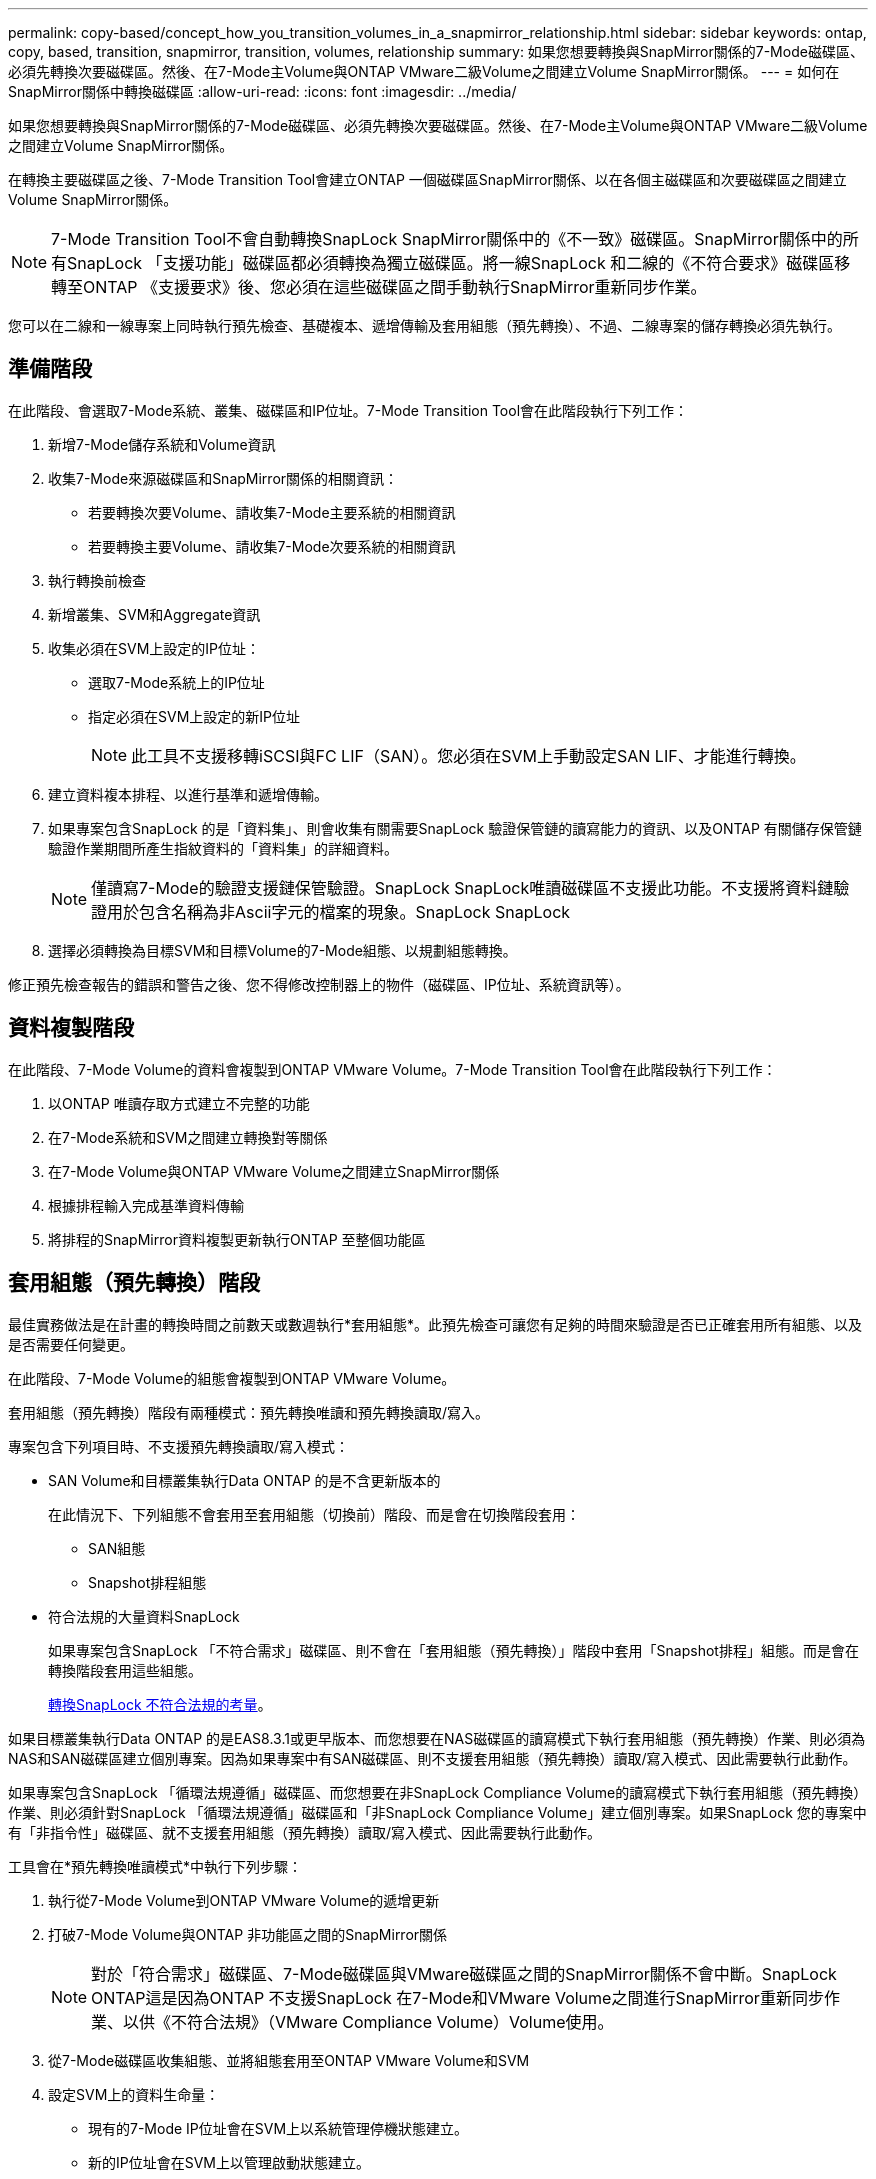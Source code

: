 ---
permalink: copy-based/concept_how_you_transition_volumes_in_a_snapmirror_relationship.html 
sidebar: sidebar 
keywords: ontap, copy, based, transition, snapmirror, transition, volumes, relationship 
summary: 如果您想要轉換與SnapMirror關係的7-Mode磁碟區、必須先轉換次要磁碟區。然後、在7-Mode主Volume與ONTAP VMware二級Volume之間建立Volume SnapMirror關係。 
---
= 如何在SnapMirror關係中轉換磁碟區
:allow-uri-read: 
:icons: font
:imagesdir: ../media/


[role="lead"]
如果您想要轉換與SnapMirror關係的7-Mode磁碟區、必須先轉換次要磁碟區。然後、在7-Mode主Volume與ONTAP VMware二級Volume之間建立Volume SnapMirror關係。

在轉換主要磁碟區之後、7-Mode Transition Tool會建立ONTAP 一個磁碟區SnapMirror關係、以在各個主磁碟區和次要磁碟區之間建立Volume SnapMirror關係。


NOTE: 7-Mode Transition Tool不會自動轉換SnapLock SnapMirror關係中的《不一致》磁碟區。SnapMirror關係中的所有SnapLock 「支援功能」磁碟區都必須轉換為獨立磁碟區。將一線SnapLock 和二線的《不符合要求》磁碟區移轉至ONTAP 《支援要求》後、您必須在這些磁碟區之間手動執行SnapMirror重新同步作業。

您可以在二線和一線專案上同時執行預先檢查、基礎複本、遞增傳輸及套用組態（預先轉換）、不過、二線專案的儲存轉換必須先執行。



== 準備階段

在此階段、會選取7-Mode系統、叢集、磁碟區和IP位址。7-Mode Transition Tool會在此階段執行下列工作：

. 新增7-Mode儲存系統和Volume資訊
. 收集7-Mode來源磁碟區和SnapMirror關係的相關資訊：
+
** 若要轉換次要Volume、請收集7-Mode主要系統的相關資訊
** 若要轉換主要Volume、請收集7-Mode次要系統的相關資訊


. 執行轉換前檢查
. 新增叢集、SVM和Aggregate資訊
. 收集必須在SVM上設定的IP位址：
+
** 選取7-Mode系統上的IP位址
** 指定必須在SVM上設定的新IP位址
+

NOTE: 此工具不支援移轉iSCSI與FC LIF（SAN）。您必須在SVM上手動設定SAN LIF、才能進行轉換。



. 建立資料複本排程、以進行基準和遞增傳輸。
. 如果專案包含SnapLock 的是「資料集」、則會收集有關需要SnapLock 驗證保管鏈的讀寫能力的資訊、以及ONTAP 有關儲存保管鏈驗證作業期間所產生指紋資料的「資料集」的詳細資料。
+

NOTE: 僅讀寫7-Mode的驗證支援鏈保管驗證。SnapLock SnapLock唯讀磁碟區不支援此功能。不支援將資料鏈驗證用於包含名稱為非Ascii字元的檔案的現象。SnapLock SnapLock

. 選擇必須轉換為目標SVM和目標Volume的7-Mode組態、以規劃組態轉換。


修正預先檢查報告的錯誤和警告之後、您不得修改控制器上的物件（磁碟區、IP位址、系統資訊等）。



== 資料複製階段

在此階段、7-Mode Volume的資料會複製到ONTAP VMware Volume。7-Mode Transition Tool會在此階段執行下列工作：

. 以ONTAP 唯讀存取方式建立不完整的功能
. 在7-Mode系統和SVM之間建立轉換對等關係
. 在7-Mode Volume與ONTAP VMware Volume之間建立SnapMirror關係
. 根據排程輸入完成基準資料傳輸
. 將排程的SnapMirror資料複製更新執行ONTAP 至整個功能區




== 套用組態（預先轉換）階段

最佳實務做法是在計畫的轉換時間之前數天或數週執行*套用組態*。此預先檢查可讓您有足夠的時間來驗證是否已正確套用所有組態、以及是否需要任何變更。

在此階段、7-Mode Volume的組態會複製到ONTAP VMware Volume。

套用組態（預先轉換）階段有兩種模式：預先轉換唯讀和預先轉換讀取/寫入。

專案包含下列項目時、不支援預先轉換讀取/寫入模式：

* SAN Volume和目標叢集執行Data ONTAP 的是不含更新版本的
+
在此情況下、下列組態不會套用至套用組態（切換前）階段、而是會在切換階段套用：

+
** SAN組態
** Snapshot排程組態


* 符合法規的大量資料SnapLock
+
如果專案包含SnapLock 「不符合需求」磁碟區、則不會在「套用組態（預先轉換）」階段中套用「Snapshot排程」組態。而是會在轉換階段套用這些組態。

+
xref:concept_considerations_for_transitioning_of_snaplock_compliance_volumes.adoc[轉換SnapLock 不符合法規的考量]。



如果目標叢集執行Data ONTAP 的是EAS8.3.1或更早版本、而您想要在NAS磁碟區的讀寫模式下執行套用組態（預先轉換）作業、則必須為NAS和SAN磁碟區建立個別專案。因為如果專案中有SAN磁碟區、則不支援套用組態（預先轉換）讀取/寫入模式、因此需要執行此動作。

如果專案包含SnapLock 「循環法規遵循」磁碟區、而您想要在非SnapLock Compliance Volume的讀寫模式下執行套用組態（預先轉換）作業、則必須針對SnapLock 「循環法規遵循」磁碟區和「非SnapLock Compliance Volume」建立個別專案。如果SnapLock 您的專案中有「非指令性」磁碟區、就不支援套用組態（預先轉換）讀取/寫入模式、因此需要執行此動作。

工具會在*預先轉換唯讀模式*中執行下列步驟：

. 執行從7-Mode Volume到ONTAP VMware Volume的遞增更新
. 打破7-Mode Volume與ONTAP 非功能區之間的SnapMirror關係
+

NOTE: 對於「符合需求」磁碟區、7-Mode磁碟區與VMware磁碟區之間的SnapMirror關係不會中斷。SnapLock ONTAP這是因為ONTAP 不支援SnapLock 在7-Mode和VMware Volume之間進行SnapMirror重新同步作業、以供《不符合法規》（VMware Compliance Volume）Volume使用。

. 從7-Mode磁碟區收集組態、並將組態套用至ONTAP VMware Volume和SVM
. 設定SVM上的資料生命量：
+
** 現有的7-Mode IP位址會在SVM上以系統管理停機狀態建立。
** 新的IP位址會在SVM上以管理啟動狀態建立。


. 重新同步7-Mode Volume與ONTAP VMware Volume之間的SnapMirror關係


在*預先轉換讀寫模式*中執行下列步驟：

. 執行從7-Mode Volume到ONTAP VMware Volume的遞增更新
. 打破7-Mode Volume與ONTAP 非功能區之間的SnapMirror關係
. 從7-Mode磁碟區收集組態、並將組態套用至ONTAP VMware Volume和SVM
. 設定SVM上的資料生命量：
+
** 現有的7-Mode IP位址會在SVM上以系統管理停機狀態建立。
** 新的IP位址會在SVM上以管理啟動狀態建立。


. 在ONTAP 套用組態（切換前）測試期間、測試在測試過程中、可在測試過程中、測試對整個功能區上的讀取/寫入資料存取
+
套用組態後、ONTAP 這些資料區將可供讀取/寫入存取。套用組態後、ONTAP 即可存取讀寫功能的支援功能、以便在套用組態（預先轉換）測試期間、在這些磁碟區上測試讀寫資料存取。

. 手冊：驗證ONTAP 組態和資料存取功能
. 手冊：完成測試
+
將重新同步化此功能。ONTAP





== 儲存設備轉換（次要磁碟區）階段

下圖說明次要Volume的移轉：

image::../media/transition_secondary.gif[二線移轉]

|===
| 階段 | 步驟 


 a| 
儲存設備轉換（次要磁碟區）
 a| 
. 轉換次要磁碟區
. 中斷和刪除次要磁碟區之間的SnapMirror關係
. 在7-Mode主ONTAP 磁碟區和不二影像磁碟區之間建立DR關係


|===
7-Mode Transition Tool會在此階段執行下列工作：

. 選用：在ONTAP 不必要的SnapMirror磁碟區上執行SnapMirror更新
. 手動：視需要中斷用戶端存取
. 從7-Mode次要Volume執行最後的SnapMirror更新至ONTAP VMware次要Volume
. 中斷並刪除7-Mode次要Volume與ONTAP VMware次要Volume之間的SnapMirror關係、並使目的地Volume能夠讀取/寫入
. 如果目標叢集執行Data ONTAP 的是Eshot 8.3.0或8.3.1、且專案包含SAN Volume、則套用Snapshot排程組態
. 如果目標叢集執行Data ONTAP 的是E8.3.1或更早版本、則套用SAN組態
+

NOTE: 所有必要的igroup都會在此作業期間建立。對於次要磁碟區、轉換作業期間不支援將LUN對應至igroup。完成主磁碟區的儲存切換作業之後、您必須手動對應次要LUN。不過、對於次要專案中所包含的獨立磁碟區、LUN會在此作業期間對應至igroup。

. 套用配額組態（如果有）
. 在7-Mode主系統上的磁碟區與ONTAP 不二次磁碟區之間建立SnapMirror關係
+
用於更新7-Mode主磁碟區與7-Mode次磁碟區之間SnapMirror關係的SnapMirror排程、會套用至7-Mode主磁碟區與ONTAP 不二級磁碟區之間的SnapMirror關係。

. 移除現有的7-Mode IP位址、以從7-Mode系統進行轉換、並將SVM上的資料生命週期轉為管理啟動狀態
+

NOTE: SAN生命週期不會透過7-Mode Transition Tool進行轉換。

. 選用：將7-Mode磁碟區離線




== 儲存設備轉換（主要磁碟區）階段

下圖說明主Volume的移轉：

image::../media/transition_primary.gif[主要轉換]

|===
| 階段 | 步驟 


 a| 
儲存設備轉換（主要磁碟區）
 a| 
. 轉換主要磁碟區
. 中斷用戶端與7-Mode系統的連線（儲存設備轉換）
. 中斷和刪除7-Mode主ONTAP 磁碟區和VMware二線磁碟區之間的DR關係
. 中斷和刪除主要磁碟區之間的SnapMirror關係
. 設定SVM對等關係ONTAP 、使其能在二線主磁碟區和二線磁碟區之間建立關係
. 重新同步ONTAP 化不同步磁碟區之間的SnapMirror關係
. 讓用戶端能夠存取ONTAP 功能不再是功能不一


|===
7-Mode Transition Tool會在此階段執行下列工作：

. 選用：在ONTAP 不必要的SnapMirror磁碟區上執行SnapMirror更新
. 手動：中斷用戶端與7-Mode系統的存取
. 從7-Mode主Volume和ONTAP VMware主Volume執行最後的遞增更新
. 中斷並刪除7-Mode主Volume與ONTAP VMware主Volume之間的SnapMirror關係、並使目的地Volume能夠讀取/寫入
. 如果目標叢集執行Data ONTAP 的是Eshot 8.3.0或8.3.1、且專案包含SAN Volume、則套用Snapshot排程組態
. 如果目標叢集執行Data ONTAP 的是E8.3.1或更早版本、則套用SAN組態
. 套用配額組態（如果有）
. 中斷並刪除7-Mode主Volume與ONTAP VMware次要Volume之間的SnapMirror關係
. 在主要和次要叢集之間設定叢集對等和SVM對等關係
. 在主要ONTAP 和次要的不二元區之間建立SnapMirror關係
. 重新同步ONTAP 化不同步磁碟區之間的SnapMirror關係
. 移除現有的7-Mode IP位址、以從7-Mode系統進行轉換、並將主要SVM上的資料LIF移至管理啟動狀態
+

NOTE: SAN生命週期不會透過7-Mode Transition Tool進行轉換。

. 選用：將7-Mode磁碟區離線




== 驗證SnapLock 流程鏈、以利驗證資料

執行監管鏈驗證作業。

. 列舉7-Mode磁碟區的所有WORM檔案
. 計算7-Mode磁碟區上每個WORM檔案的指紋（上一步列舉）、並計算在轉換ONTAP 後的各個版本的WORM磁碟區上對應WORM檔案的指紋。
. 產生一份報告、詳細說明有相符和不相符指紋的檔案數量、以及不相符的原因


[NOTE]
====
* 只有SnapLock 檔案名稱只有使用Ascii字元的讀寫能力、才支援監管鏈驗證作業。
* 根據7-Mode SnapLock 的資料量、這項作業可能需要大量的時間。


====


== 轉換後步驟

在轉換階段成功完成並完成轉換之後、您必須執行下列轉換後工作：

. 執行任何可在7-Mode系統上使用、但工具並未自動轉換至SVM的手動步驟。
. 如果目標叢集執行Data ONTAP 的是不含更新版本的版本、您必須手動對應次要LUN。
. 對於SAN轉換、請手動重新設定主機。
+
http://docs.netapp.com/ontap-9/topic/com.netapp.doc.dot-7mtt-sanspl/home.html["SAN主機移轉與補救"]

. 驗證下列項目、確保SVM已準備好提供資料給用戶端：
+
** SVM上的磁碟區已上線並可讀寫。
** 轉換後的IP位址會在SVM上啟動並可存取。


. 將用戶端存取重新導向ONTAP 至功能區。


*相關資訊*

xref:task_transitioning_volumes_using_7mtt.adoc[從7-Mode磁碟區移轉資料與組態]
